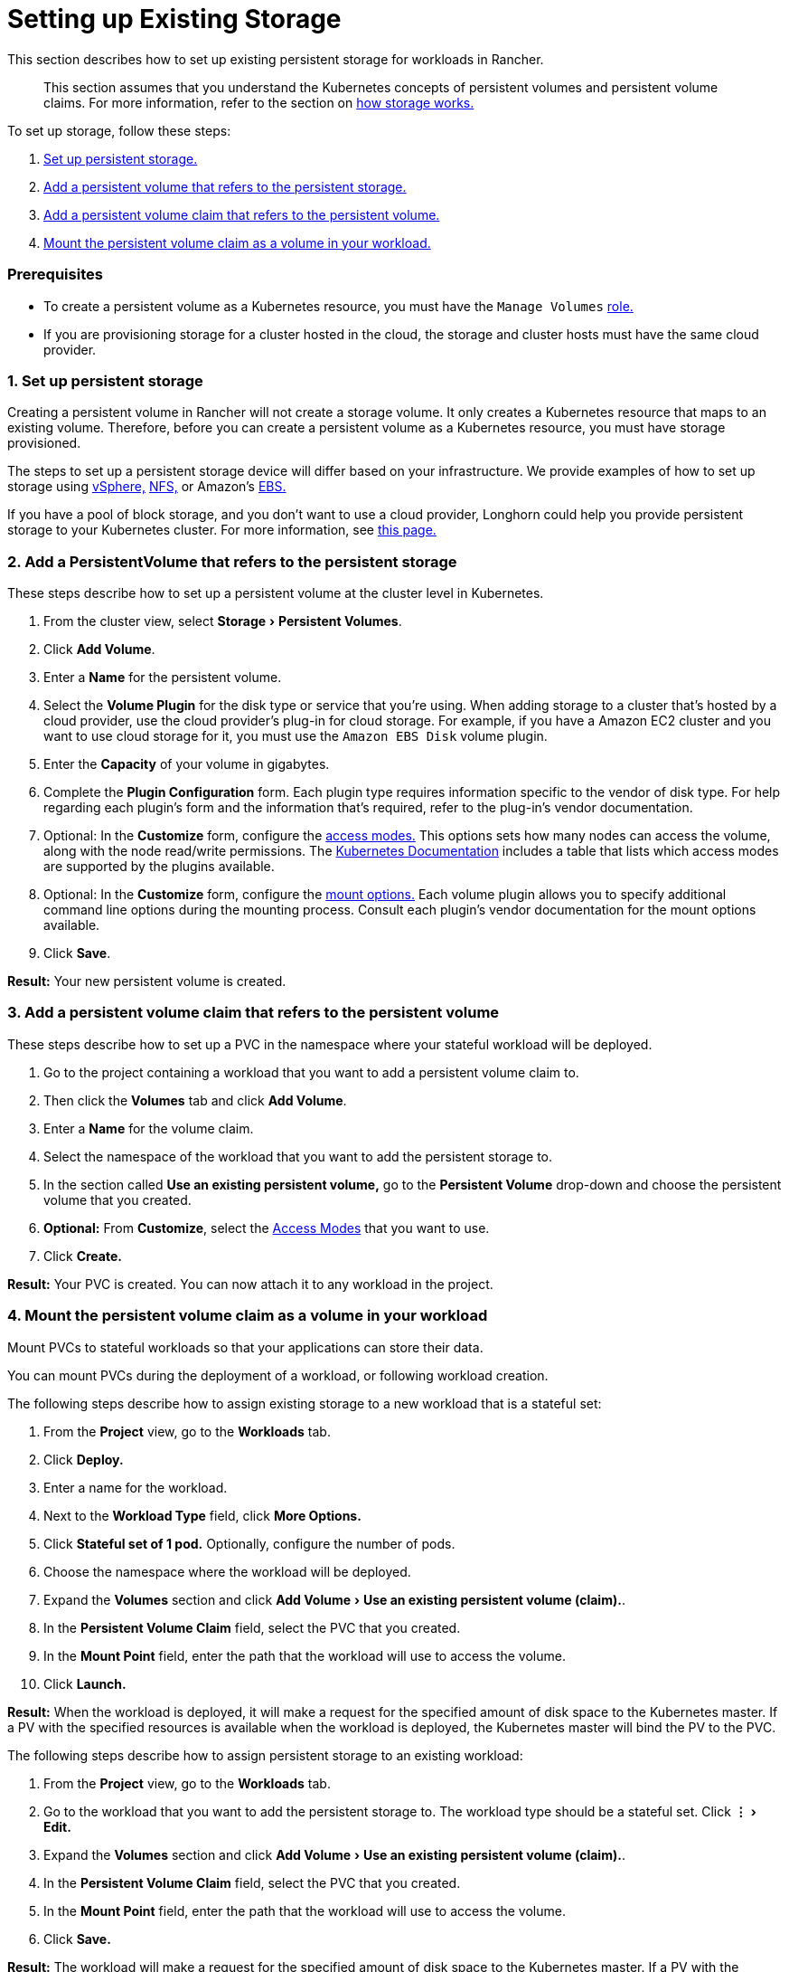 = Setting up Existing Storage
:experimental:

This section describes how to set up existing persistent storage for workloads in Rancher.

____
This section assumes that you understand the Kubernetes concepts of persistent volumes and persistent volume claims. For more information, refer to the section on xref:about-persistent-storage.adoc[how storage works.]
____

To set up storage, follow these steps:

. <<1-set-up-persistent-storage,Set up persistent storage.>>
. <<2-add-a-persistentvolume-that-refers-to-the-persistent-storage,Add a persistent volume that refers to the persistent storage.>>
. <<3-add-a-persistent-volume-claim-that-refers-to-the-persistent-volume,Add a persistent volume claim that refers to the persistent volume.>>
. <<4-mount-the-persistent-volume-claim-as-a-volume-in-your-workload,Mount the persistent volume claim as a volume in your workload.>>

=== Prerequisites

* To create a persistent volume as a Kubernetes resource, you must have the `Manage Volumes` link:../../../authentication-permissions-and-global-configuration/manage-role-based-access-control-rbac/cluster-and-project-roles.adoc#project-role-reference[role.]
* If you are provisioning storage for a cluster hosted in the cloud, the storage and cluster hosts must have the same cloud provider.

=== 1. Set up persistent storage

Creating a persistent volume in Rancher will not create a storage volume. It only creates a Kubernetes resource that maps to an existing volume. Therefore, before you can create a persistent volume as a Kubernetes resource, you must have storage provisioned.

The steps to set up a persistent storage device will differ based on your infrastructure. We provide examples of how to set up storage using xref:../provisioning-storage-examples/vsphere-storage.adoc[vSphere,] xref:../provisioning-storage-examples/nfs-storage.adoc[NFS,] or Amazon's xref:../provisioning-storage-examples/persistent-storage-in-amazon-ebs.adoc[EBS.]

If you have a pool of block storage, and you don't want to use a cloud provider, Longhorn could help you provide persistent storage to your Kubernetes cluster. For more information, see xref:../../../../../explanations/integrations-in-rancher/longhorn.adoc[this page.]

=== 2. Add a PersistentVolume that refers to the persistent storage

These steps describe how to set up a persistent volume at the cluster level in Kubernetes.

. From the cluster view, select menu:Storage[Persistent Volumes].
. Click *Add Volume*.
. Enter a *Name* for the persistent volume.
. Select the *Volume Plugin* for the disk type or service that you're using. When adding storage to a cluster that's hosted by a cloud provider, use the cloud provider's plug-in for cloud storage. For example, if you have a Amazon EC2 cluster and you want to use cloud storage for it, you must use the `Amazon EBS Disk` volume plugin.
. Enter the *Capacity* of your volume in gigabytes.
. Complete the *Plugin Configuration* form. Each plugin type requires information specific to the vendor of disk type. For help regarding each plugin's form and the information that's required, refer to the plug-in's vendor documentation.
. Optional: In the *Customize* form, configure the https://kubernetes.io/docs/concepts/storage/persistent-volumes/#access-modes[access modes.] This options sets how many nodes can access the volume, along with the node read/write permissions. The https://kubernetes.io/docs/concepts/storage/persistent-volumes/#access-modes[Kubernetes Documentation] includes a table that lists which access modes are supported by the plugins available.
. Optional: In the *Customize* form, configure the https://kubernetes.io/docs/concepts/storage/persistent-volumes/#mount-options[mount options.] Each volume plugin allows you to specify additional command line options during the mounting process. Consult each plugin's vendor documentation for the mount options available.
. Click *Save*.

*Result:* Your new persistent volume is created.

=== 3. Add a persistent volume claim that refers to the persistent volume

These steps describe how to set up a PVC in the namespace where your stateful workload will be deployed.

. Go to the project containing a workload that you want to add a persistent volume claim to.
. Then click the *Volumes* tab and click *Add Volume*.
. Enter a *Name* for the volume claim.
. Select the namespace of the workload that you want to add the persistent storage to.
. In the section called *Use an existing persistent volume,* go to the *Persistent Volume* drop-down and choose the persistent volume that you created.
. *Optional:* From *Customize*, select the https://kubernetes.io/docs/concepts/storage/persistent-volumes/#access-modes[Access Modes] that you want to use.
. Click *Create.*

*Result:* Your PVC is created. You can now attach it to any workload in the project.

=== 4. Mount the persistent volume claim as a volume in your workload

Mount PVCs to stateful workloads so that your applications can store their data.

You can mount PVCs during the deployment of a workload, or following workload creation.

The following steps describe how to assign existing storage to a new workload that is a stateful set:

. From the *Project* view, go to the *Workloads* tab.
. Click *Deploy.*
. Enter a name for the workload.
. Next to the *Workload Type* field, click *More Options.*
. Click *Stateful set of 1 pod.* Optionally, configure the number of pods.
. Choose the namespace where the workload will be deployed.
. Expand the *Volumes* section and click menu:Add Volume[Use an existing persistent volume (claim).].
. In the *Persistent Volume Claim* field, select the PVC that you created.
. In the *Mount Point* field, enter the path that the workload will use to access the volume.
. Click *Launch.*

*Result:* When the workload is deployed, it will make a request for the specified amount of disk space to the Kubernetes master. If a PV with the specified resources is available when the workload is deployed, the Kubernetes master will bind the PV to the PVC.

The following steps describe how to assign persistent storage to an existing workload:

. From the *Project* view, go to the *Workloads* tab.
. Go to the workload that you want to add the persistent storage to. The workload type should be a stateful set. Click menu:&#8942;[Edit.]
. Expand the *Volumes* section and click menu:Add Volume[Use an existing persistent volume (claim).].
. In the *Persistent Volume Claim* field, select the PVC that you created.
. In the *Mount Point* field, enter the path that the workload will use to access the volume.
. Click *Save.*

*Result:* The workload will make a request for the specified amount of disk space to the Kubernetes master. If a PV with the specified resources is available when the workload is deployed, the Kubernetes master will bind the PV to the PVC.
